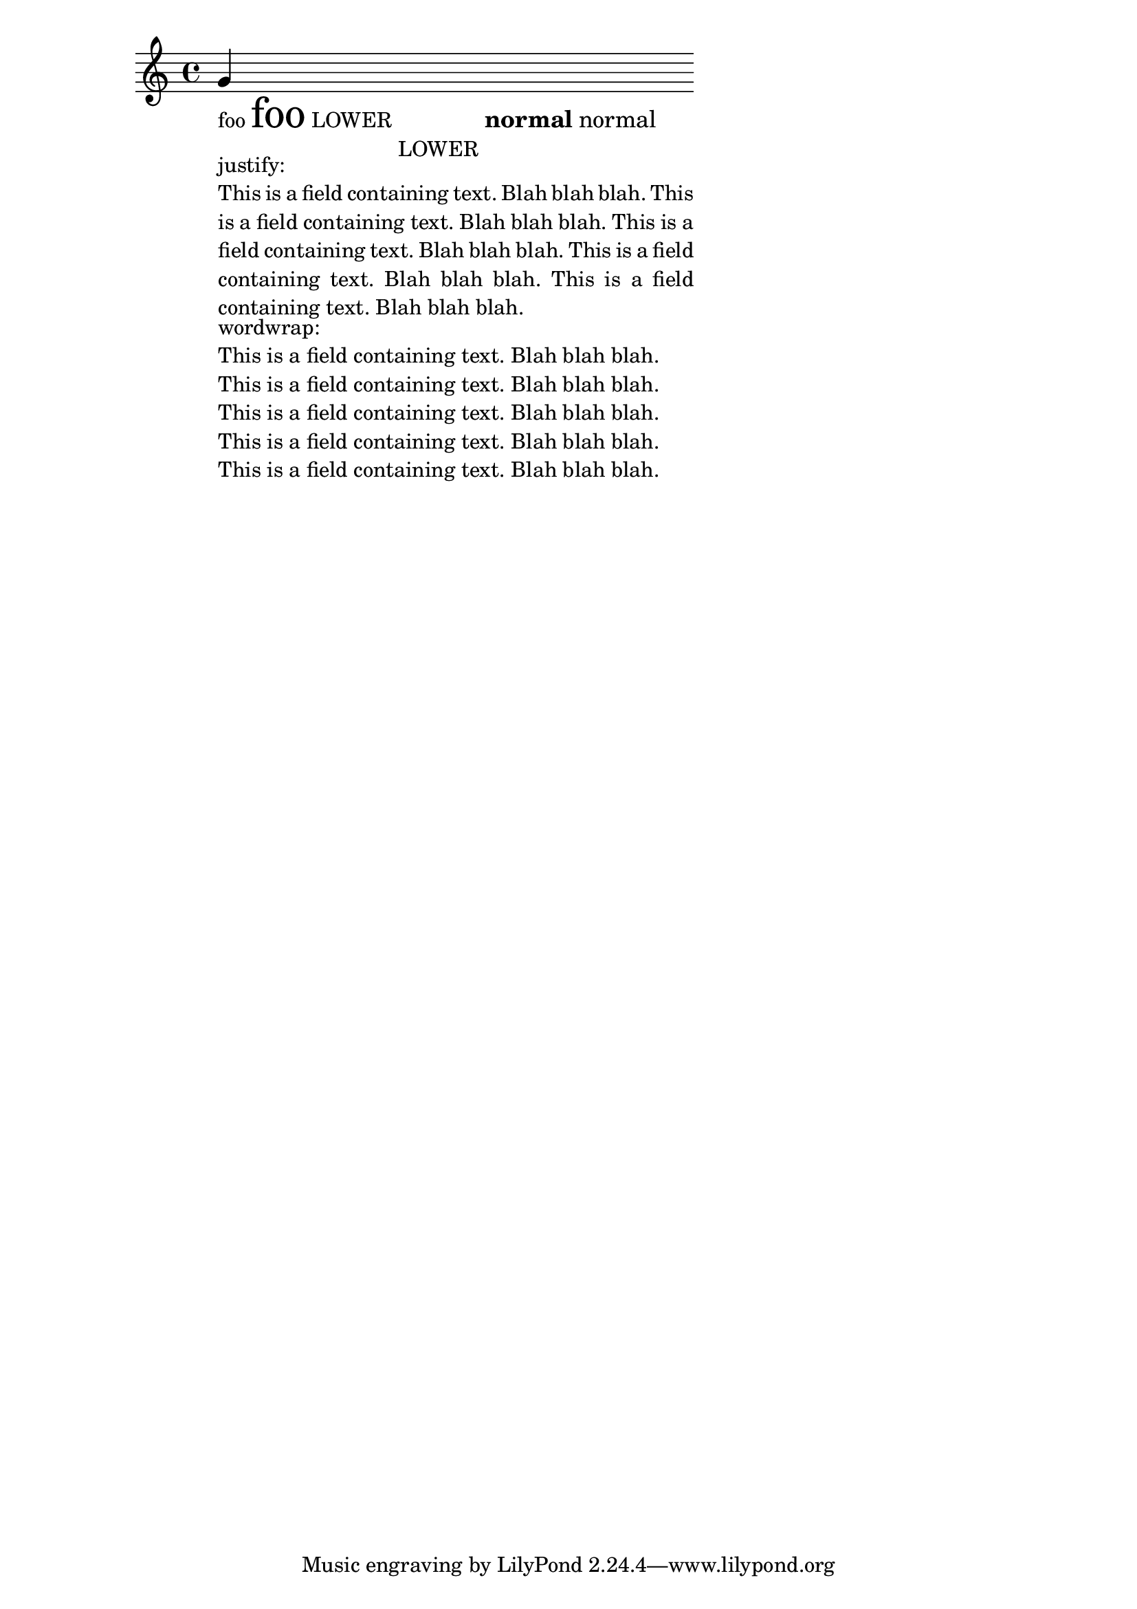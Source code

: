 \header
{

  texidoc = "test various markup commands."

}
\paper { ragged-right = ##T }
\version "2.11.13"

{
  g'_\markup {
    \column {
      \line { 
	foo \magnify #2 foo
	LOWER \lower #3 LOWER
	\large \bold { normal \normal-text normal }
      }
      
      \override #'(line-width . 50) 
      \override #'(bla . "This is a field containing text. Blah blah
blah.  This is a field containing text. Blah blah blah.  This is a
field containing text. Blah blah blah.  This is a field containing
text. Blah blah blah. This is a field containing text. Blah blah
blah.") 
      \column  {
	justify:
	\justify-field #'bla
	wordwrap:
	\wordwrap-field #'bla
      }
      
    }
  }
}
